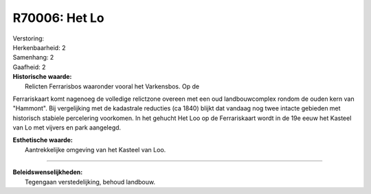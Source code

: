 R70006: Het Lo
==============

| Verstoring:

| Herkenbaarheid: 2

| Samenhang: 2

| Gaafheid: 2

| **Historische waarde:**
|  Relicten Ferrarisbos waaronder vooral het Varkensbos. Op de
Ferrariskaart komt nagenoeg de volledige relictzone overeen met een oud
landbouwcomplex rondom de ouden kern van "Hammont". Bij vergelijking met
de kadastrale reducties (ca 1840) blijkt dat vandaag nog twee intacte
gebieden met historisch stabiele percelering voorkomen. In het gehucht
Het Loo op de Ferrariskaart wordt in de 19e eeuw het Kasteel van Lo met
vijvers en park aangelegd.

| **Esthetische waarde:**
|  Aantrekkelijke omgeving van het Kasteel van Loo.

--------------

| **Beleidswenselijkheden:**
|  Tegengaan verstedelijking, behoud landbouw.
